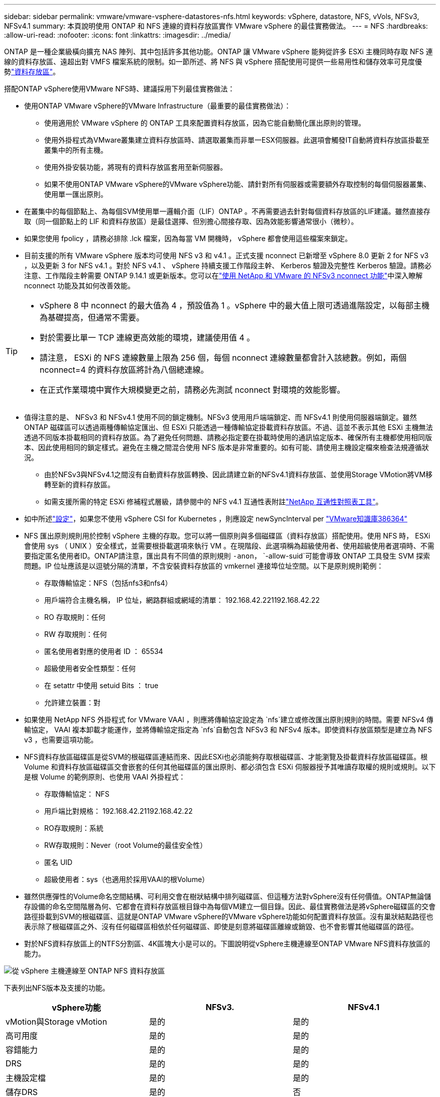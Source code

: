 ---
sidebar: sidebar 
permalink: vmware/vmware-vsphere-datastores-nfs.html 
keywords: vSphere, datastore, NFS, vVols, NFSv3, NFSv4.1 
summary: 本頁說明使用 ONTAP 和 NFS 連線的資料存放區實作 VMware vSphere 的最佳實務做法。 
---
= NFS
:hardbreaks:
:allow-uri-read: 
:nofooter: 
:icons: font
:linkattrs: 
:imagesdir: ../media/


[role="lead"]
ONTAP 是一種企業級橫向擴充 NAS 陣列、其中包括許多其他功能。ONTAP 讓 VMware vSphere 能夠從許多 ESXi 主機同時存取 NFS 連線的資料存放區、遠超出對 VMFS 檔案系統的限制。如一節所述、將 NFS 與 vSphere 搭配使用可提供一些易用性和儲存效率可見度優勢link:vmware-vsphere-datastores-top.html["資料存放區"]。

搭配ONTAP vSphere使用VMware NFS時、建議採用下列最佳實務做法：

* 使用ONTAP VMware vSphere的VMware Infrastructure（最重要的最佳實務做法）：
+
** 使用適用於 VMware vSphere 的 ONTAP 工具來配置資料存放區，因為它能自動簡化匯出原則的管理。
** 使用外掛程式為VMware叢集建立資料存放區時、請選取叢集而非單一ESX伺服器。此選項會觸發IT自動將資料存放區掛載至叢集中的所有主機。
** 使用外掛安裝功能，將現有的資料存放區套用至新伺服器。
** 如果不使用ONTAP VMware vSphere的VMware vSphere功能、請針對所有伺服器或需要額外存取控制的每個伺服器叢集、使用單一匯出原則。


* 在叢集中的每個節點上、為每個SVM使用單一邏輯介面（LIF）ONTAP 。不再需要過去針對每個資料存放區的LIF建議。雖然直接存取（同一個節點上的 LIF 和資料存放區）是最佳選擇、但別擔心間接存取、因為效能影響通常很小（微秒）。
* 如果您使用 fpolicy ，請務必排除 .lck 檔案，因為每當 VM 開機時， vSphere 都會使用這些檔案來鎖定。
* 目前支援的所有 VMware vSphere 版本均可使用 NFS v3 和 v4.1 。正式支援 nconnect 已新增至 vSphere 8.0 更新 2 for NFS v3 ，以及更新 3 for NFS v4.1 。對於 NFS v4.1 、 vSphere 持續支援工作階段主幹、 Kerberos 驗證及完整性 Kerberos 驗證。請務必注意、工作階段主幹需要 ONTAP 9.14.1 或更新版本。您可以在link:https://docs.netapp.com/us-en/netapp-solutions/virtualization/vmware-vsphere8-nfsv3-nconnect.html["使用 NetApp 和 VMware 的 NFSv3 nconnect 功能"]中深入瞭解 nconnect 功能及其如何改善效能。


[TIP]
====
* vSphere 8 中 nconnect 的最大值為 4 ，預設值為 1 。vSphere 中的最大值上限可透過進階設定，以每部主機為基礎提高，但通常不需要。
* 對於需要比單一 TCP 連線更高效能的環境，建議使用值 4 。
* 請注意， ESXi 的 NFS 連線數量上限為 256 個，每個 nconnect 連線數量都會計入該總數。例如，兩個 nconnect=4 的資料存放區將計為八個總連線。
* 在正式作業環境中實作大規模變更之前，請務必先測試 nconnect 對環境的效能影響。


====
* 值得注意的是、 NFSv3 和 NFSv4.1 使用不同的鎖定機制。NFSv3 使用用戶端端鎖定、而 NFSv4.1 則使用伺服器端鎖定。雖然 ONTAP 磁碟區可以透過兩種傳輸協定匯出、但 ESXi 只能透過一種傳輸協定掛載資料存放區。不過、這並不表示其他 ESXi 主機無法透過不同版本掛載相同的資料存放區。為了避免任何問題、請務必指定要在掛載時使用的通訊協定版本、確保所有主機都使用相同版本、因此使用相同的鎖定樣式。避免在主機之間混合使用 NFS 版本是非常重要的。如有可能、請使用主機設定檔來檢查法規遵循狀況。
+
** 由於NFSv3與NFSv4.1之間沒有自動資料存放區轉換、因此請建立新的NFSv4.1資料存放區、並使用Storage VMotion將VM移轉至新的資料存放區。
** 如需支援所需的特定 ESXi 修補程式層級，請參閱中的 NFS v4.1 互通性表附註link:https://mysupport.netapp.com/matrix/["NetApp 互通性對照表工具"^]。


* 如中所述link:vmware/vmware-vsphere-settings.html["設定"]，如果您不使用 vSphere CSI for Kubernetes ，則應設定 newSyncInterval per https://knowledge.broadcom.com/external/article/386364/reducing-excessive-vsan-cnssync-warnings.html["VMware知識庫386364"^]
* NFS 匯出原則規則用於控制 vSphere 主機的存取。您可以將一個原則與多個磁碟區（資料存放區）搭配使用。使用 NFS 時， ESXi 會使用 sys （ UNIX ）安全樣式，並需要根掛載選項來執行 VM 。在現階段、此選項稱為超級使用者、使用超級使用者選項時、不需要指定匿名使用者ID。ONTAP請注意，匯出具有不同值的原則規則 `-anon`， `-allow-suid`可能會導致 ONTAP 工具發生 SVM 探索問題。IP 位址應該是以逗號分隔的清單，不含安裝資料存放區的 vmkernel 連接埠位址空間。以下是原則規則範例：
+
** 存取傳輸協定：NFS（包括nfs3和nfs4）
** 用戶端符合主機名稱， IP 位址，網路群組或網域的清單： 192.168.42.221192.168.42.22
** RO 存取規則：任何
** RW 存取規則：任何
** 匿名使用者對應的使用者 ID ： 65534
** 超級使用者安全性類型：任何
** 在 setattr 中使用 setuid Bits ： true
** 允許建立裝置：對


* 如果使用 NetApp NFS 外掛程式 for VMware VAAI ，則應將傳輸協定設定為 `nfs`建立或修改匯出原則規則的時間。需要 NFSv4 傳輸協定， VAAI 複本卸載才能運作，並將傳輸協定指定為 `nfs`自動包含 NFSv3 和 NFSv4 版本。即使資料存放區類型是建立為 NFS v3 ，也需要這項功能。
* NFS資料存放區磁碟區是從SVM的根磁碟區連結而來、因此ESXi也必須能夠存取根磁碟區、才能瀏覽及掛載資料存放區磁碟區。根 Volume 和資料存放區磁碟區交會嵌套的任何其他磁碟區的匯出原則、都必須包含 ESXi 伺服器授予其唯讀存取權的規則或規則。以下是根 Volume 的範例原則、也使用 VAAI 外掛程式：
+
** 存取傳輸協定： NFS
** 用戶端比對規格： 192.168.42.21192.168.42.22
** RO存取規則：系統
** RW存取規則：Never（root Volume的最佳安全性）
** 匿名 UID
** 超級使用者：sys（也適用於採用VAAI的根Volume）


* 雖然供應彈性的Volume命名空間結構、可利用交會在樹狀結構中排列磁碟區、但這種方法對vSphere沒有任何價值。ONTAP無論儲存設備的命名空間階層為何、它都會在資料存放區根目錄中為每個VM建立一個目錄。因此、最佳實務做法是將vSphere磁碟區的交會路徑掛載到SVM的根磁碟區、這就是ONTAP VMware vSphere的VMware vSphere功能如何配置資料存放區。沒有巢狀結點路徑也表示除了根磁碟區之外、沒有任何磁碟區相依於任何磁碟區、即使是刻意將磁碟區離線或銷毀、也不會影響其他磁碟區的路徑。
* 對於NFS資料存放區上的NTFS分割區、4K區塊大小是可以的。下圖說明從vSphere主機連線至ONTAP VMware NFS資料存放區的能力。


image:vsphere_ontap_image3.png["從 vSphere 主機連線至 ONTAP NFS 資料存放區"]

下表列出NFS版本及支援的功能。

|===
| vSphere功能 | NFSv3. | NFSv4.1 


| vMotion與Storage vMotion | 是的 | 是的 


| 高可用度 | 是的 | 是的 


| 容錯能力 | 是的 | 是的 


| DRS | 是的 | 是的 


| 主機設定檔 | 是的 | 是的 


| 儲存DRS | 是的 | 否 


| 儲存I/O控制 | 是的 | 否 


| SRM | 是的 | 否 


| 虛擬磁碟區 | 是的 | 否 


| 硬體加速（VAAI） | 是的 | 是的 


| Kerberos驗證 | 否 | 是（vSphere 6.5及更新版本增強支援AES、krb5i） 


| 多重路徑支援 | 否 | 有（ ONTAP 9.14.1 ） 
|===